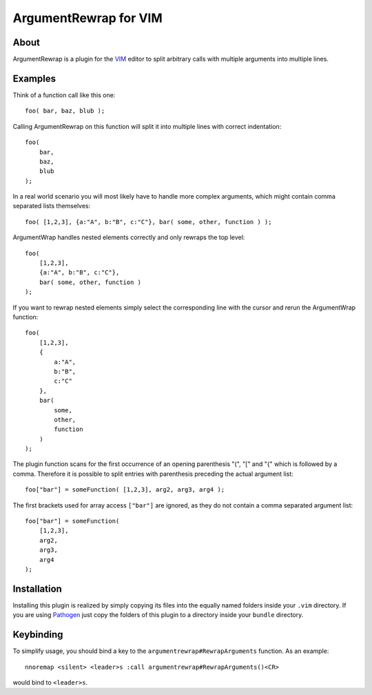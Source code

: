 ======================
ArgumentRewrap for VIM
======================

About
=====

ArgumentRewrap is a plugin for the VIM__ editor to split arbitrary calls with
multiple arguments into multiple lines.

__ http://vim.org


Examples
========

Think of a function call like this one::

    foo( bar, baz, blub );

Calling ArgumentRewrap on this function will split it into multiple lines with
correct indentation::

    foo(
        bar,
        baz,
        blub
    );

In a real world scenario you will most likely have to handle more complex
arguments, which might contain comma separated lists themselves::

    foo( [1,2,3], {a:"A", b:"B", c:"C"}, bar( some, other, function ) );

ArgumentWrap handles nested elements correctly and only rewraps the top level::

    foo(
        [1,2,3],
        {a:"A", b:"B", c:"C"},
        bar( some, other, function )
    );

If you want to rewrap nested elements simply select the corresponding line with
the cursor and rerun the ArgumentWrap function::

    foo(
        [1,2,3],
        {
            a:"A",
            b:"B",
            c:"C"
        },
        bar(
            some,
            other,
            function
        )
    );

The plugin function scans for the first occurrence of an opening parenthesis
"(", "[" and "{" which is followed by a comma. Therefore it is possible to
split entries with parenthesis preceding the actual argument list::

    foo["bar"] = someFunction( [1,2,3], arg2, arg3, arg4 );

The first brackets used for array access ``["bar"]`` are ignored, as they do
not contain a comma separated argument list::

    foo["bar"] = someFunction(
        [1,2,3],
        arg2,
        arg3,
        arg4
    );


Installation
============

Installing this plugin is realized by simply copying its files into the equally
named folders inside your ``.vim`` directory. If you are using Pathogen__ just
copy the folders of this plugin to a directory inside your ``bundle``
directory.

__ https://github.com/tpope/vim-pathogen

Keybinding
==========

To simplify usage, you should bind a key to the
``argumentrewrap#RewrapArguments`` function. As an example::

  nnoremap <silent> <leader>s :call argumentrewrap#RewrapArguments()<CR>

would bind to ``<leader>s``.
